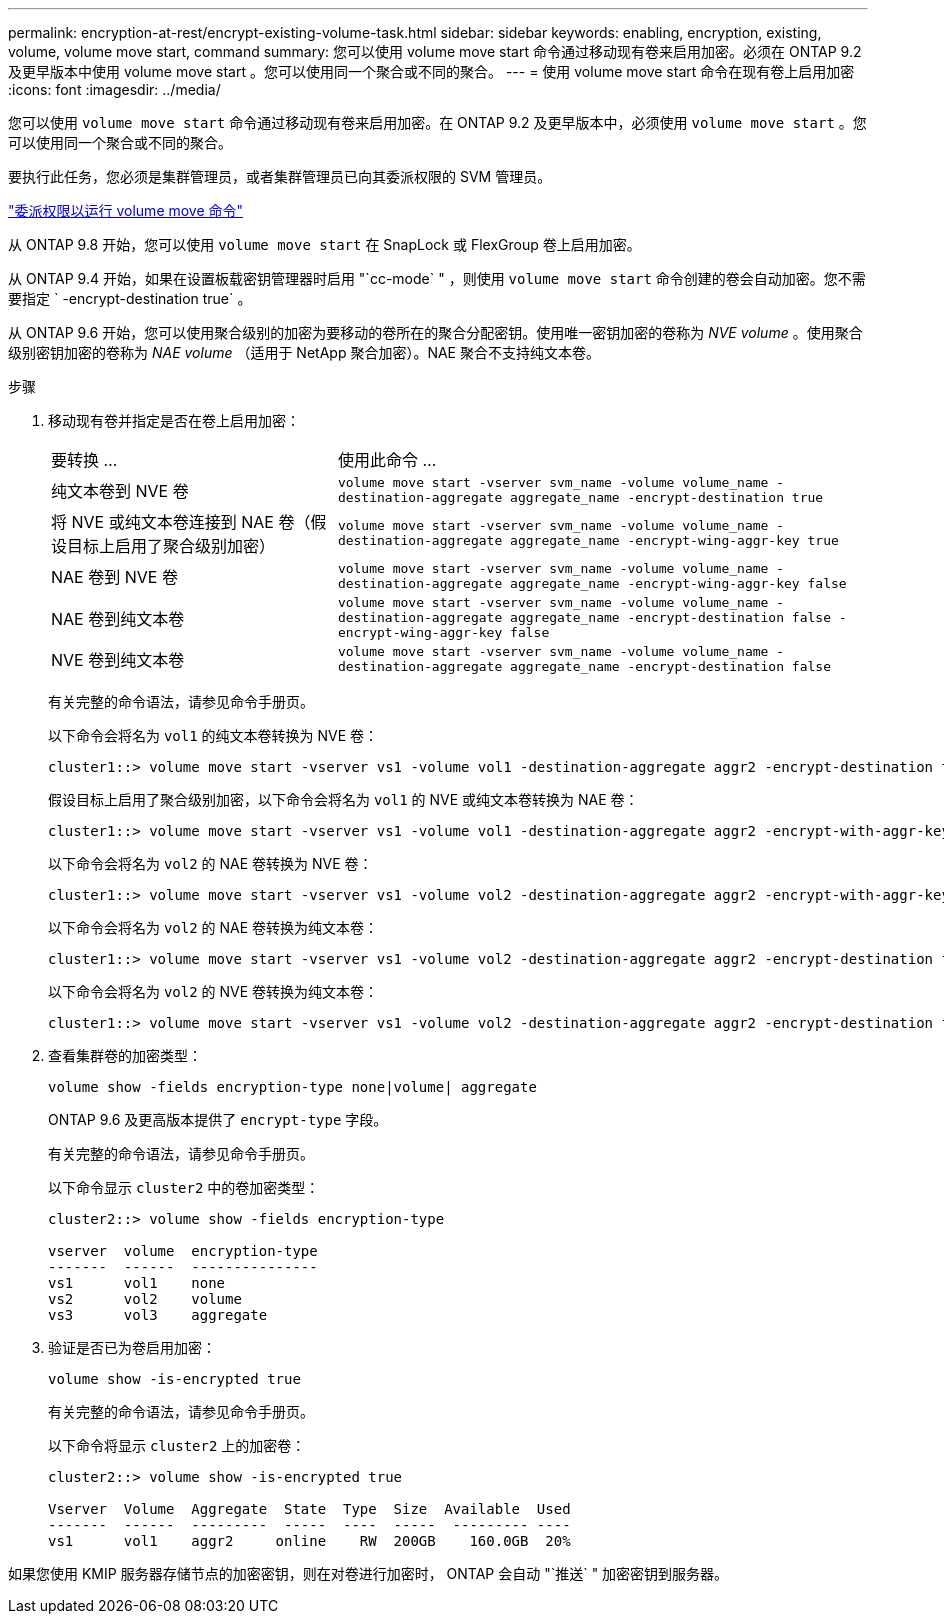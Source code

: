 ---
permalink: encryption-at-rest/encrypt-existing-volume-task.html 
sidebar: sidebar 
keywords: enabling, encryption, existing, volume, volume move start, command 
summary: 您可以使用 volume move start 命令通过移动现有卷来启用加密。必须在 ONTAP 9.2 及更早版本中使用 volume move start 。您可以使用同一个聚合或不同的聚合。 
---
= 使用 volume move start 命令在现有卷上启用加密
:icons: font
:imagesdir: ../media/


[role="lead"]
您可以使用 `volume move start` 命令通过移动现有卷来启用加密。在 ONTAP 9.2 及更早版本中，必须使用 `volume move start` 。您可以使用同一个聚合或不同的聚合。

要执行此任务，您必须是集群管理员，或者集群管理员已向其委派权限的 SVM 管理员。

link:delegate-volume-encryption-svm-administrator-task.html["委派权限以运行 volume move 命令"]

从 ONTAP 9.8 开始，您可以使用 `volume move start` 在 SnapLock 或 FlexGroup 卷上启用加密。

从 ONTAP 9.4 开始，如果在设置板载密钥管理器时启用 "`cc-mode` " ，则使用 `volume move start` 命令创建的卷会自动加密。您不需要指定 ` -encrypt-destination true` 。

从 ONTAP 9.6 开始，您可以使用聚合级别的加密为要移动的卷所在的聚合分配密钥。使用唯一密钥加密的卷称为 _NVE volume_ 。使用聚合级别密钥加密的卷称为 _NAE volume_ （适用于 NetApp 聚合加密）。NAE 聚合不支持纯文本卷。

.步骤
. 移动现有卷并指定是否在卷上启用加密：
+
[cols="35,65"]
|===


| 要转换 ... | 使用此命令 ... 


 a| 
纯文本卷到 NVE 卷
 a| 
`volume move start -vserver svm_name -volume volume_name -destination-aggregate aggregate_name -encrypt-destination true`



 a| 
将 NVE 或纯文本卷连接到 NAE 卷（假设目标上启用了聚合级别加密）
 a| 
`volume move start -vserver svm_name -volume volume_name -destination-aggregate aggregate_name -encrypt-wing-aggr-key true`



 a| 
NAE 卷到 NVE 卷
 a| 
`volume move start -vserver svm_name -volume volume_name -destination-aggregate aggregate_name -encrypt-wing-aggr-key false`



 a| 
NAE 卷到纯文本卷
 a| 
`volume move start -vserver svm_name -volume volume_name -destination-aggregate aggregate_name -encrypt-destination false -encrypt-wing-aggr-key false`



 a| 
NVE 卷到纯文本卷
 a| 
`volume move start -vserver svm_name -volume volume_name -destination-aggregate aggregate_name -encrypt-destination false`

|===
+
有关完整的命令语法，请参见命令手册页。

+
以下命令会将名为 `vol1` 的纯文本卷转换为 NVE 卷：

+
[listing]
----
cluster1::> volume move start -vserver vs1 -volume vol1 -destination-aggregate aggr2 -encrypt-destination true
----
+
假设目标上启用了聚合级别加密，以下命令会将名为 `vol1` 的 NVE 或纯文本卷转换为 NAE 卷：

+
[listing]
----
cluster1::> volume move start -vserver vs1 -volume vol1 -destination-aggregate aggr2 -encrypt-with-aggr-key true
----
+
以下命令会将名为 `vol2` 的 NAE 卷转换为 NVE 卷：

+
[listing]
----
cluster1::> volume move start -vserver vs1 -volume vol2 -destination-aggregate aggr2 -encrypt-with-aggr-key false
----
+
以下命令会将名为 `vol2` 的 NAE 卷转换为纯文本卷：

+
[listing]
----
cluster1::> volume move start -vserver vs1 -volume vol2 -destination-aggregate aggr2 -encrypt-destination false -encrypt-with-aggr-key false
----
+
以下命令会将名为 `vol2` 的 NVE 卷转换为纯文本卷：

+
[listing]
----
cluster1::> volume move start -vserver vs1 -volume vol2 -destination-aggregate aggr2 -encrypt-destination false
----
. 查看集群卷的加密类型：
+
`volume show -fields encryption-type none|volume| aggregate`

+
ONTAP 9.6 及更高版本提供了 `encrypt-type` 字段。

+
有关完整的命令语法，请参见命令手册页。

+
以下命令显示 `cluster2` 中的卷加密类型：

+
[listing]
----
cluster2::> volume show -fields encryption-type

vserver  volume  encryption-type
-------  ------  ---------------
vs1      vol1    none
vs2      vol2    volume
vs3      vol3    aggregate
----
. 验证是否已为卷启用加密：
+
`volume show -is-encrypted true`

+
有关完整的命令语法，请参见命令手册页。

+
以下命令将显示 `cluster2` 上的加密卷：

+
[listing]
----
cluster2::> volume show -is-encrypted true

Vserver  Volume  Aggregate  State  Type  Size  Available  Used
-------  ------  ---------  -----  ----  -----  --------- ----
vs1      vol1    aggr2     online    RW  200GB    160.0GB  20%
----


如果您使用 KMIP 服务器存储节点的加密密钥，则在对卷进行加密时， ONTAP 会自动 "`推送` " 加密密钥到服务器。

